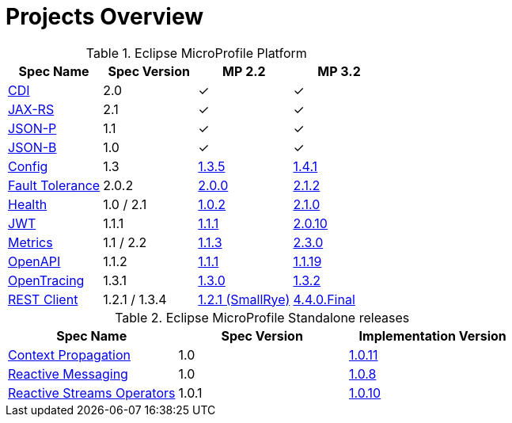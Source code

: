 = Projects Overview
:page-layout: base

[cols=4,options="header"]
.Eclipse MicroProfile Platform
|===
|Spec Name
|Spec Version
|MP 2.2
|MP 3.2

|http://cdi-spec.org/[CDI]
|2.0
|&#10003;
|&#10003;

|https://github.com/jax-rs[JAX-RS]
|2.1
|&#10003;
|&#10003;

|https://javaee.github.io/jsonp/[JSON-P]
|1.1
|&#10003;
|&#10003;

|http://json-b.net/[JSON-B]
|1.0
|&#10003;
|&#10003;

|https://github.com/smallrye/smallrye-config[Config]
|1.3
|http://repo1.maven.org/maven2/io/smallrye/smallrye-config/1.3.5/smallrye-config-1.3.5.jar[1.3.5]
|http://repo1.maven.org/maven2/io/smallrye/smallrye-config/1.4.1/smallrye-config-1.4.1.jar[1.4.1]

|https://github.com/smallrye/smallrye-fault-tolerance[Fault Tolerance]
|2.0.2
|http://repo1.maven.org/maven2/io/smallrye/smallrye-fault-tolerance/2.0.0/smallrye-fault-tolerance-2.0.0.jar[2.0.0]
|http://repo1.maven.org/maven2/io/smallrye/smallrye-fault-tolerance/2.1.2/smallrye-fault-tolerance-2.1.2.jar[2.1.2]

|https://github.com/smallrye/smallrye-health[Health]
|1.0 / 2.1
|http://repo1.maven.org/maven2/io/smallrye/smallrye-health/1.0.2/smallrye-health-1.0.2.jar[1.0.2]
|http://repo1.maven.org/maven2/io/smallrye/smallrye-health/2.1.0/smallrye-health-2.1.0.jar[2.1.0]

|https://github.com/smallrye/smallrye-jwt[JWT]
|1.1.1
|http://repo1.maven.org/maven2/io/smallrye/smallrye-jwt/1.1.1/smallrye-jwt-1.1.1.jar[1.1.1]
|http://repo1.maven.org/maven2/io/smallrye/smallrye-jwt/2.0.10/smallrye-jwt-2.0.10.jar[2.0.10]

|https://github.com/smallrye/smallrye-metrics[Metrics]
|1.1 / 2.2
|http://repo1.maven.org/maven2/io/smallrye/smallrye-metrics/1.1.3/smallrye-metrics-1.1.3.jar[1.1.3]
|http://repo1.maven.org/maven2/io/smallrye/smallrye-metrics/2.3.0/smallrye-metrics-2.3.0.jar[2.3.0]

|https://github.com/smallrye/smallrye-open-api[OpenAPI]
|1.1.2
|http://repo1.maven.org/maven2/io/smallrye/smallrye-open-api/1.1.1/smallrye-open-api-1.1.1.jar[1.1.1]
|http://repo1.maven.org/maven2/io/smallrye/smallrye-open-api/1.1.19/smallrye-open-api-1.1.19.jar[1.1.19]

|https://github.com/smallrye/smallrye-opentracing[OpenTracing]
|1.3.1
|http://repo1.maven.org/maven2/io/smallrye/smallrye-opentracing/1.3.0/smallrye-opentracing-1.3.0.jar[1.3.0]
|http://repo1.maven.org/maven2/io/smallrye/smallrye-opentracing/1.3.2/smallrye-opentracing-1.3.2.jar[1.3.2]

|https://github.com/resteasy/Resteasy/tree/master/resteasy-client-microprofile[REST Client]
|1.2.1 / 1.3.4
|http://repo1.maven.org/maven2/io/smallrye/smallrye-rest-client/1.2.1/smallrye-rest-client-1.2.1.jar[1.2.1 (SmallRye)]
|https://repo1.maven.org/maven2/org/jboss/resteasy/resteasy-client-microprofile/4.4.0.Final/resteasy-client-microprofile-4.4.0.Final.jar[4.4.0.Final]
|===

[%hardbreaks]

[cols=3,options="header"]
.Eclipse MicroProfile Standalone releases
|===
|Spec Name
|Spec Version
|Implementation Version

|https://github.com/smallrye/smallrye-context-propagation[Context Propagation]
|1.0
|http://repo1.maven.org/maven2/io/smallrye/smallrye-context-propagation/1.0.11/smallrye-context-propagation-1.0.11.jar[1.0.11]

|https://github.com/smallrye/smallrye-reactive-messaging[Reactive Messaging]
|1.0
|https://repo1.maven.org/maven2/io/smallrye/reactive/smallrye-reactive-messaging/1.0.8/smallrye-reactive-messaging-1.0.8.jar[1.0.8]

|https://github.com/smallrye/smallrye-reactive-streams-operators[Reactive Streams Operators]
|1.0.1
|https://repo1.maven.org/maven2/io/smallrye/reactive/smallrye-reactive-streams-operators/1.0.10/smallrye-reactive-streams-operators-1.0.10.jar[1.0.10]
|===

[%hardbreaks]